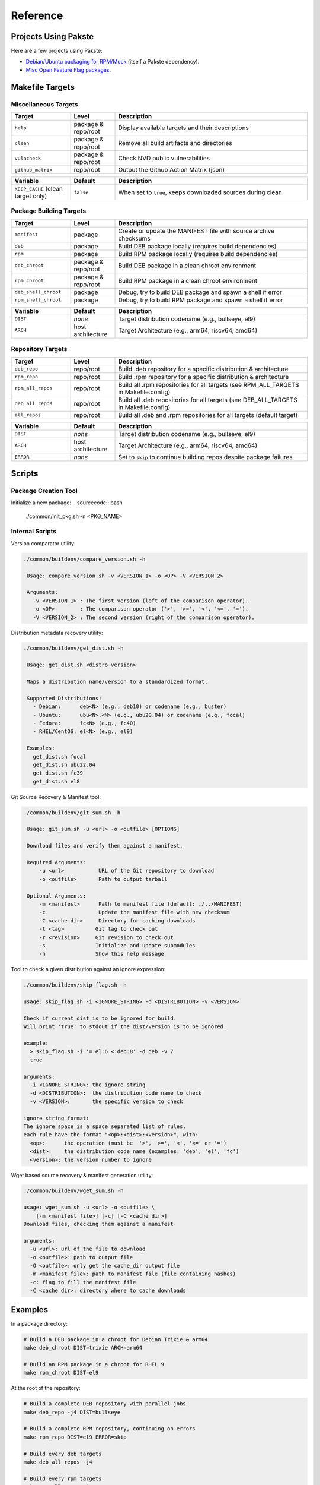 Reference
=========

Projects Using Pakste
---------------------

Here are a few projects using Pakste:

* `Debian/Ubuntu packaging for RPM/Mock <https://github.com/kakwa/debian-rpm-build-tools>`_ (itself a Pakste dependency).
* `Misc Open Feature Flag packages <https://github.com/funwithfeatureflags/fffpkg>`_.

Makefile Targets
----------------

Miscellaneous Targets
~~~~~~~~~~~~~~~~~~~~~

.. list-table::
   :header-rows: 1
   :widths: 20 15 65

   * - Target
     - Level
     - Description
   * - ``help``
     - package & repo/root
     - Display available targets and their descriptions
   * - ``clean``
     - package & repo/root
     - Remove all build artifacts and directories
   * - ``vulncheck``
     - package & repo/root
     - Check NVD public vulnerabilities
   * - ``github_matrix``
     - repo/root
     - Output the Github Action Matrix (json)

.. list-table::
   :header-rows: 1
   :widths: 20 15 65

   * - Variable
     - Default
     - Description
   * - ``KEEP_CACHE`` (clean target only)
     - ``false``
     - When set to ``true``, keeps downloaded sources during clean

Package Building Targets
~~~~~~~~~~~~~~~~~~~~~~~~

.. list-table::
   :header-rows: 1
   :widths: 20 15 65

   * - Target
     - Level
     - Description
   * - ``manifest``
     - package
     - Create or update the MANIFEST file with source archive checksums
   * - ``deb``
     - package
     - Build DEB package locally (requires build dependencies)
   * - ``rpm``
     - package
     - Build RPM package locally (requires build dependencies)
   * - ``deb_chroot``
     - package & repo/root
     - Build DEB package in a clean chroot environment
   * - ``rpm_chroot``
     - package & repo/root
     - Build RPM package in a clean chroot environment
   * - ``deb_shell_chroot``
     - package
     - Debug, try to build DEB package and spawn a shell if error
   * - ``rpm_shell_chroot``
     - package
     - Debug, try to build RPM package and spawn a shell if error


.. list-table::
   :header-rows: 1
   :widths: 20 15 65

   * - Variable
     - Default
     - Description
   * - ``DIST``
     - *none*
     - Target distribution codename (e.g., bullseye, el9)
   * - ``ARCH``
     - host architecture
     - Target Architecture (e.g., arm64, riscv64, amd64)

Repository Targets
~~~~~~~~~~~~~~~~~~

.. list-table::
   :header-rows: 1
   :widths: 20 15 65

   * - Target
     - Level
     - Description
   * - ``deb_repo``
     - repo/root
     - Build .deb repository for a specific distribution & architecture
   * - ``rpm_repo``
     - repo/root
     - Build .rpm repository for a specific distribution & architecture
   * - ``rpm_all_repos``
     - repo/root
     - Build all .rpm repositories for all targets (see RPM_ALL_TARGETS in Makefile.config)
   * - ``deb_all_repos``
     - repo/root
     - Build all .deb repositories for all targets (see DEB_ALL_TARGETS in Makefile.config)
   * - ``all_repos``
     - repo/root
     - Build all .deb and .rpm repositories for all targets (default target)


.. list-table::
   :header-rows: 1
   :widths: 20 15 65

   * - Variable
     - Default
     - Description
   * - ``DIST``
     - *none*
     - Target distribution codename (e.g., bullseye, el9)
   * - ``ARCH``
     - host architecture
     - Target Architecture (e.g., arm64, riscv64, amd64)
   * - ``ERROR``
     - *none*
     - Set to ``skip`` to continue building repos despite package failures

Scripts
-------

Package Creation Tool
~~~~~~~~~~~~~~~~~~~~~

Initialize a new package:
.. sourcecode:: bash

    ./common/init_pkg.sh -n <PKG_NAME>

Internal Scripts
~~~~~~~~~~~~~~~~

Version comparator utility:

.. sourcecode:: bash

   ./common/buildenv/compare_version.sh -h

    Usage: compare_version.sh -v <VERSION_1> -o <OP> -V <VERSION_2>
    
    Arguments:
      -v <VERSION_1> : The first version (left of the comparison operator).
      -o <OP>        : The comparison operator ('>', '>=', '<', '<=', '=').
      -V <VERSION_2> : The second version (right of the comparison operator).

Distribution metadata recovery utility:

.. sourcecode:: bash

   ./common/buildenv/get_dist.sh -h

    Usage: get_dist.sh <distro_version>
    
    Maps a distribution name/version to a standardized format.
    
    Supported Distributions:
      - Debian:      deb<N> (e.g., deb10) or codename (e.g., buster)
      - Ubuntu:      ubu<N>.<M> (e.g., ubu20.04) or codename (e.g., focal)
      - Fedora:      fc<N> (e.g., fc40)
      - RHEL/CentOS: el<N> (e.g., el9)
    
    Examples:
      get_dist.sh focal
      get_dist.sh ubu22.04
      get_dist.sh fc39
      get_dist.sh el8

Git Source Recovery & Manifest tool:

.. sourcecode:: bash

   ./common/buildenv/git_sum.sh -h

    Usage: git_sum.sh -u <url> -o <outfile> [OPTIONS]
    
    Download files and verify them against a manifest.
    
    Required Arguments:
        -u <url>           URL of the Git repository to download
        -o <outfile>       Path to output tarball
    
    Optional Arguments:
        -m <manifest>      Path to manifest file (default: ./../MANIFEST)
        -c                 Update the manifest file with new checksum
        -C <cache-dir>     Directory for caching downloads
        -t <tag>          Git tag to check out
        -r <revision>     Git revision to check out
        -s                Initialize and update submodules
        -h                Show this help message

Tool to check a given distribution against an ignore expression:

.. sourcecode:: bash

    ./common/buildenv/skip_flag.sh -h

    usage: skip_flag.sh -i <IGNORE_STRING> -d <DISTRIBUTION> -v <VERSION>

    Check if current dist is to be ignored for build.
    Will print 'true' to stdout if the dist/version is to be ignored.
    
    example:
      > skip_flag.sh -i '=:el:6 <:deb:8' -d deb -v 7
      true
    
    arguments:
      -i <IGNORE_STRING>: the ignore string
      -d <DISTRIBUTION>:  the distribution code name to check
      -v <VERSION>:       the specific version to check
    
    ignore string format:
    The ignore space is a space separated list of rules.
    each rule have the format "<op>:<dist>:<version>", with:
      <op>:      the operation (must be  '>', '>=', '<', '<=' or '=')
      <dist>:    the distribution code name (examples: 'deb', 'el', 'fc')
      <version>: the version number to ignore


Wget based source recovery & manifest generation utility:

.. sourcecode:: bash

    ./common/buildenv/wget_sum.sh -h

    usage: wget_sum.sh -u <url> -o <outfile> \
        [-m <manifest file>] [-c] [-C <cache dir>]
    Download files, checking them against a manifest
    
    arguments:
      -u <url>: url of the file to download
      -o <outfile>: path to output file
      -O <outfile>: only get the cache_dir output file
      -m <manifest file>: path to manifest file (file containing hashes)
      -c: flag to fill the manifest file
      -C <cache dir>: directory where to cache downloads

Examples
--------

In a package directory:

.. sourcecode:: bash

    # Build a DEB package in a chroot for Debian Trixie & arm64
    make deb_chroot DIST=trixie ARCH=arm64

    # Build an RPM package in a chroot for RHEL 9
    make rpm_chroot DIST=el9

At the root of the repository:

.. sourcecode:: bash

    # Build a complete DEB repository with parallel jobs
    make deb_repo -j4 DIST=bullseye

    # Build a complete RPM repository, continuing on errors
    make rpm_repo DIST=el9 ERROR=skip

    # Build every deb targets
    make deb_all_repos -j4

    # Build every rpm targets
    make rpm_all_repos -j4

    # Build everything
    make -j4

    # Clean but keep downloaded sources
    make clean KEEP_CACHE=true
